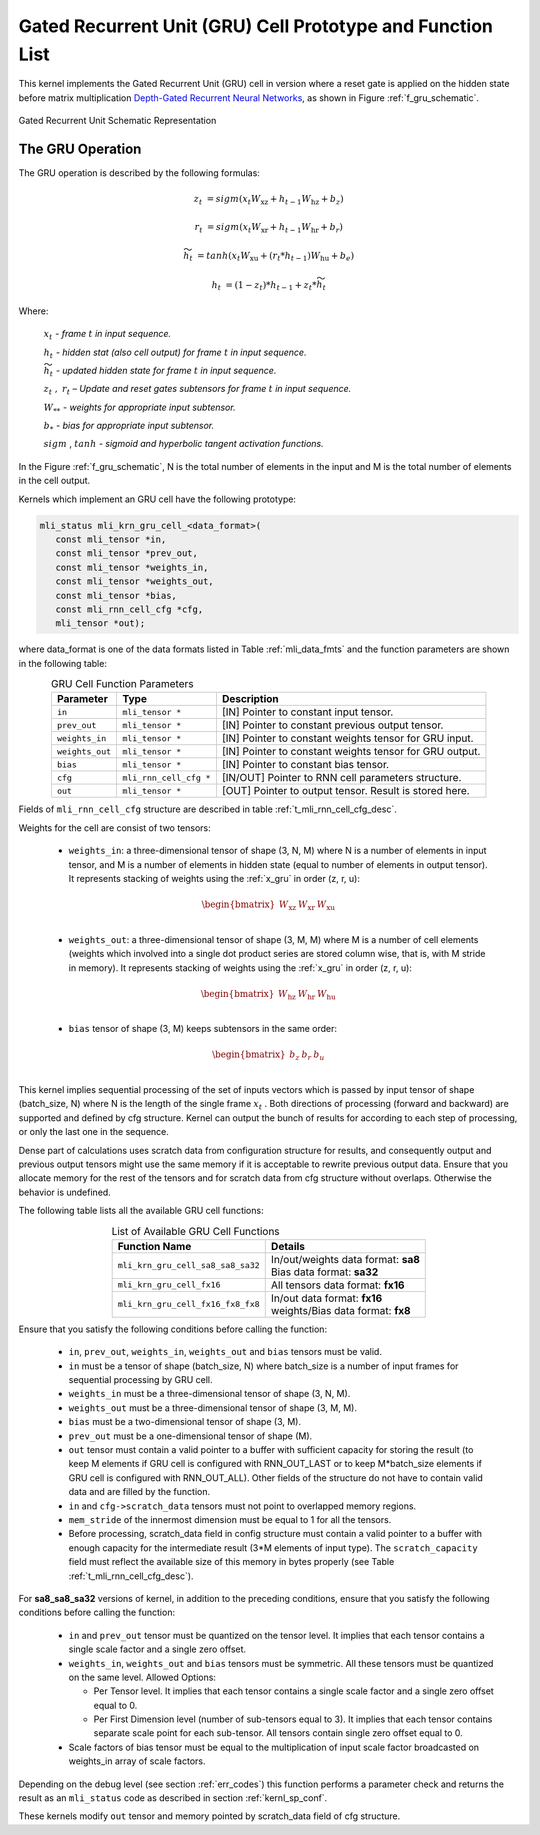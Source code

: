 Gated Recurrent Unit (GRU) Cell Prototype and Function List
~~~~~~~~~~~~~~~~~~~~~~~~~~~~~~~~~~~~~~~~~~~~~~~~~~~~~~~~~~~

This kernel implements the Gated Recurrent Unit (GRU) cell in version where a reset 
gate is applied on the hidden state before matrix multiplication `Depth-Gated Recurrent 
Neural Networks <https://en.wikipedia.org/wiki/Gated_recurrent_unit>`_, as shown in 
Figure :ref:`f_gru_schematic`. 
 
.. _f_gru_schematic:
.. figure:: ../images/gru_schematic.png
   :align: center
 
   Gated Recurrent Unit Schematic Representation
..

.. _x_gru:

The GRU Operation
^^^^^^^^^^^^^^^^^

The GRU operation is described by the following formulas:


.. math::

   {z_{t}} &= {sigm\left( x_{t}W_{\text{xz}} + h_{t - 1}W_{\text{hz}} + b_{z} \right)}
   
   {r_{t}} &= {sigm\left( x_{t}W_{\text{xr}} + h_{t - 1}W_{\text{hr}} + b_{r} \right)}
   
   {{\widetilde{h}}_{t}} &= {tanh\left( x_{t}W_{\text{xu}} + (r_{t}*h_{t - 1})W_{\text{hu}} + b_{e} \right)}
   
   {h_{t}} &= {\left( 1 - z_{t} \right)*h_{t - 1} + z_{t}*{\widetilde{h}}_{t}}
..

Where:

   :math:`\ x_{t}\ ` *- frame* :math:`t` *in input sequence.*

   :math:`\ h_{t}\ ` *- hidden stat (also cell output) for frame*
   :math:`t` *in input sequence.*

   :math:`\ {\widetilde{h}}_{t}\ ` *- updated hidden state for frame*
   :math:`t` *in input sequence.*

   :math:`z_{t}\ ,\ r_{t}` *– Update and reset gates subtensors for
   frame* :math:`t` *in input sequence.*

   :math:`W_{**}\ ` *- weights for appropriate input subtensor.*

   :math:`b_{*}\ ` *- bias for appropriate input subtensor.*

   :math:`sigm` , :math:`tanh` *- sigmoid and hyperbolic tangent
   activation functions.*
   

In the Figure :ref:`f_gru_schematic`, N is the total number of elements in the input and M is the total number 
of elements in the cell output.

Kernels which implement an GRU cell have the following prototype:

.. code::

   mli_status mli_krn_gru_cell_<data_format>(
      const mli_tensor *in,
      const mli_tensor *prev_out,
      const mli_tensor *weights_in,
      const mli_tensor *weights_out,
      const mli_tensor *bias,
      const mli_rnn_cell_cfg *cfg,
      mli_tensor *out);
..
	  
where data_format is one of the data formats listed in Table :ref:`mli_data_fmts` and the function parameters 
are shown in the following table:

.. table:: GRU Cell Function Parameters 
   :align: center
   :widths: auto 
   
   +------------------+-------------------------+-----------------------------------------------------------+
   | **Parameter**    | **Type**                | **Description**                                           |
   +==================+=========================+===========================================================+
   | ``in``           | ``mli_tensor *``        | [IN] Pointer to constant input tensor.                    |
   +------------------+-------------------------+-----------------------------------------------------------+
   | ``prev_out``     | ``mli_tensor *``        | [IN] Pointer to constant previous output tensor.          |
   +------------------+-------------------------+-----------------------------------------------------------+
   | ``weights_in``   | ``mli_tensor *``        | [IN] Pointer to constant weights tensor for GRU input.    |
   +------------------+-------------------------+-----------------------------------------------------------+
   | ``weights_out``  | ``mli_tensor *``        | [IN] Pointer to constant weights tensor for GRU output.   |
   +------------------+-------------------------+-----------------------------------------------------------+
   | ``bias``         | ``mli_tensor *``        | [IN] Pointer to constant bias tensor.                     |
   +------------------+-------------------------+-----------------------------------------------------------+
   | ``cfg``          | ``mli_rnn_cell_cfg *``  | [IN/OUT] Pointer to RNN cell parameters structure.        |
   +------------------+-------------------------+-----------------------------------------------------------+
   | ``out``          | ``mli_tensor *``        | [OUT] Pointer to output tensor. Result is stored here.    |
   +------------------+-------------------------+-----------------------------------------------------------+
..

Fields of ``mli_rnn_cell_cfg`` structure are described in table :ref:`t_mli_rnn_cell_cfg_desc`.

Weights for the cell are consist of two tensors:

 - ``weights_in``: a three-dimensional tensor of shape (3, N, M) where N is a number of elements in 
   input tensor, and M is a number of elements in hidden state (equal to number of elements in 
   output tensor). It represents stacking of weights using the :ref:`x_gru` in order (z, r, u):
   
.. math::

   \begin{bmatrix}
   W_{\text{xz}} & W_{\text{xr}} & W_{\text{xu}} \\
   \end{bmatrix}
..
	
 - ``weights_out``: a three-dimensional tensor of shape (3, M, M) where M is a number of cell elements 
   (weights which involved into a single dot product series are stored column wise, that is, with M stride 
   in memory). It represents stacking of weights using the :ref:`x_gru` in order (z, r, u):
   
.. math::

   \begin{bmatrix}
   W_{\text{hz}} & W_{\text{hr}} & W_{\text{hu}} \\
   \end{bmatrix}
..

 - ``bias`` tensor of shape (3, M) keeps subtensors in the same order:
 
.. math::

   \begin{bmatrix}
   b_{z} & b_{r} & b_{u} \\
   \end{bmatrix}
..

This kernel implies sequential processing of the set of inputs vectors which is passed by input tensor 
of shape (batch_size, N) where N is the length of the single frame :math:`x_{t}` . Both 
directions of processing (forward and backward) are supported and defined by cfg structure. Kernel can 
output the bunch of results for according to each step of processing, or only the last one in the sequence. 

Dense part of calculations uses scratch data from configuration structure for results, and consequently 
output and previous output tensors might use the same memory if it is acceptable to rewrite previous 
output data. Ensure that you allocate memory for the rest of the tensors and for scratch data from cfg 
structure without overlaps. Otherwise the behavior is undefined.

The following table lists all the available GRU cell functions:

.. table:: List of Available GRU Cell Functions
   :align: center
   :widths: auto
   
   +------------------------------------+--------------------------------------+
   | **Function Name**                  | **Details**                          |
   +====================================+======================================+
   | ``mli_krn_gru_cell_sa8_sa8_sa32``  || In/out/weights data format: **sa8** |
   |                                    || Bias data format: **sa32**          |
   +------------------------------------+--------------------------------------+
   | ``mli_krn_gru_cell_fx16``          || All tensors data format: **fx16**   |
   +------------------------------------+--------------------------------------+
   | ``mli_krn_gru_cell_fx16_fx8_fx8``  || In/out data format: **fx16**        |
   |                                    || weights/Bias data format: **fx8**   |
   +------------------------------------+--------------------------------------+
..

Ensure that you satisfy the following conditions before calling the function:

 - ``in``, ``prev_out``, ``weights_in``, ``weights_out`` and ``bias`` tensors must be valid.
 
 - ``in`` must be a tensor of shape (batch_size, N) where batch_size is a number of 
   input frames for sequential processing by GRU cell.
   
 - ``weights_in`` must be a three-dimensional tensor of shape (3, N, M).
 
 - ``weights_out`` must be a three-dimensional tensor of shape (3, M, M).
 
 - ``bias`` must be a two-dimensional tensor of shape (3, M).
 
 - ``prev_out`` must be a one-dimensional tensor of shape (M).
 
 - ``out`` tensor must contain a valid pointer to a buffer with sufficient capacity for 
   storing the result (to keep M elements if GRU cell is configured with RNN_OUT_LAST 
   or to keep M*batch_size elements if GRU cell is configured with RNN_OUT_ALL). Other 
   fields of the structure do not have to contain valid data and are filled by the function.
   
 - ``in`` and ``cfg->scratch_data`` tensors must not point to overlapped memory regions.
 
 - ``mem_stride`` of the innermost dimension must be equal to 1 for all the tensors.
 
 - Before processing, scratch_data field in config structure must contain a valid pointer to 
   a buffer with enough capacity for the intermediate result (3*M elements of input type). 
   The ``scratch_capacity`` field must reflect the available size of this memory in bytes properly 
   (see Table :ref:`t_mli_rnn_cell_cfg_desc`). 

For **sa8_sa8_sa32** versions of kernel, in addition to the preceding conditions, ensure that you 
satisfy the following conditions before calling the function:
 
 - ``in`` and ``prev_out`` tensor must be quantized on the tensor level. It implies that each tensor 
   contains a single scale factor and a single zero offset.
	
 - ``weights_in``, ``weights_out`` and ``bias`` tensors must be symmetric. All these tensors must be 
   quantized on the same level. Allowed Options:
   
   - Per Tensor level. It implies that each tensor contains a single scale factor and a single 
     zero offset equal to 0.
	 
   - Per First Dimension level (number of sub-tensors equal to 3). It implies that each tensor 
     contains separate scale point for each sub-tensor. All tensors contain single zero offset 
     equal to 0.
 
 - Scale factors of bias tensor must be equal to the multiplication of input scale factor 
   broadcasted on weights_in array of scale factors.

Depending on the debug level (see section :ref:`err_codes`) this function performs a parameter 
check and returns the result as an ``mli_status`` code as described in section :ref:`kernl_sp_conf`.

These kernels modify ``out`` tensor and memory pointed by scratch_data field of cfg structure.
